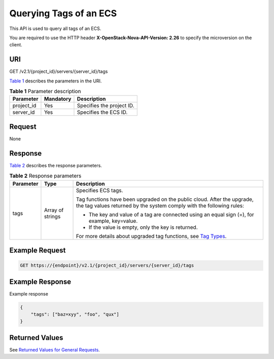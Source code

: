Querying Tags of an ECS
=======================

This API is used to query all tags of an ECS.

You are required to use the HTTP header **X-OpenStack-Nova-API-Version: 2.26** to specify the microversion on the client.

URI
---

GET /v2.1/{project_id}/servers/{server_id}/tags

`Table 1 <#enustopic0065820822enustopic0057972837table32475667>`__ describes the parameters in the URI. 

.. _ENUSTOPIC0065820822enustopic0057972837table32475667:

.. table:: **Table 1** Parameter description

   ========== ========= =========================
   Parameter  Mandatory Description
   ========== ========= =========================
   project_id Yes       Specifies the project ID.
   server_id  Yes       Specifies the ECS ID.
   ========== ========= =========================

Request
-------

None

Response
--------

`Table 2 <#enustopic0065820822enustopic0057972838table28387752>`__ describes the response parameters.



.. _ENUSTOPIC0065820822enustopic0057972838table28387752:

.. table:: **Table 2** Response parameters

   +-----------------------+-----------------------+-------------------------------------------------------------------------------------------------------------------------------------------------+
   | Parameter             | Type                  | Description                                                                                                                                     |
   +=======================+=======================+=================================================================================================================================================+
   | tags                  | Array of strings      | Specifies ECS tags.                                                                                                                             |
   |                       |                       |                                                                                                                                                 |
   |                       |                       | Tag functions have been upgraded on the public cloud. After the upgrade, the tag values returned by the system comply with the following rules: |
   |                       |                       |                                                                                                                                                 |
   |                       |                       | -  The key and value of a tag are connected using an equal sign (=), for example, key=value.                                                    |
   |                       |                       | -  If the value is empty, only the key is returned.                                                                                             |
   |                       |                       |                                                                                                                                                 |
   |                       |                       | For more details about upgraded tag functions, see `Tag Types <../../openstack_nova_apis/tag_management/tag_types.html>`__.                     |
   +-----------------------+-----------------------+-------------------------------------------------------------------------------------------------------------------------------------------------+

Example Request
---------------

.. code-block::

   GET https://{endpoint}/v2.1/{project_id}/servers/{server_id}/tags

Example Response
----------------

Example response

.. code-block::

   { 
       "tags": ["baz=xyy", "foo", "qux"]
   }

Returned Values
---------------

See `Returned Values for General Requests <../../common_parameters/returned_values_for_general_requests.html>`__.


